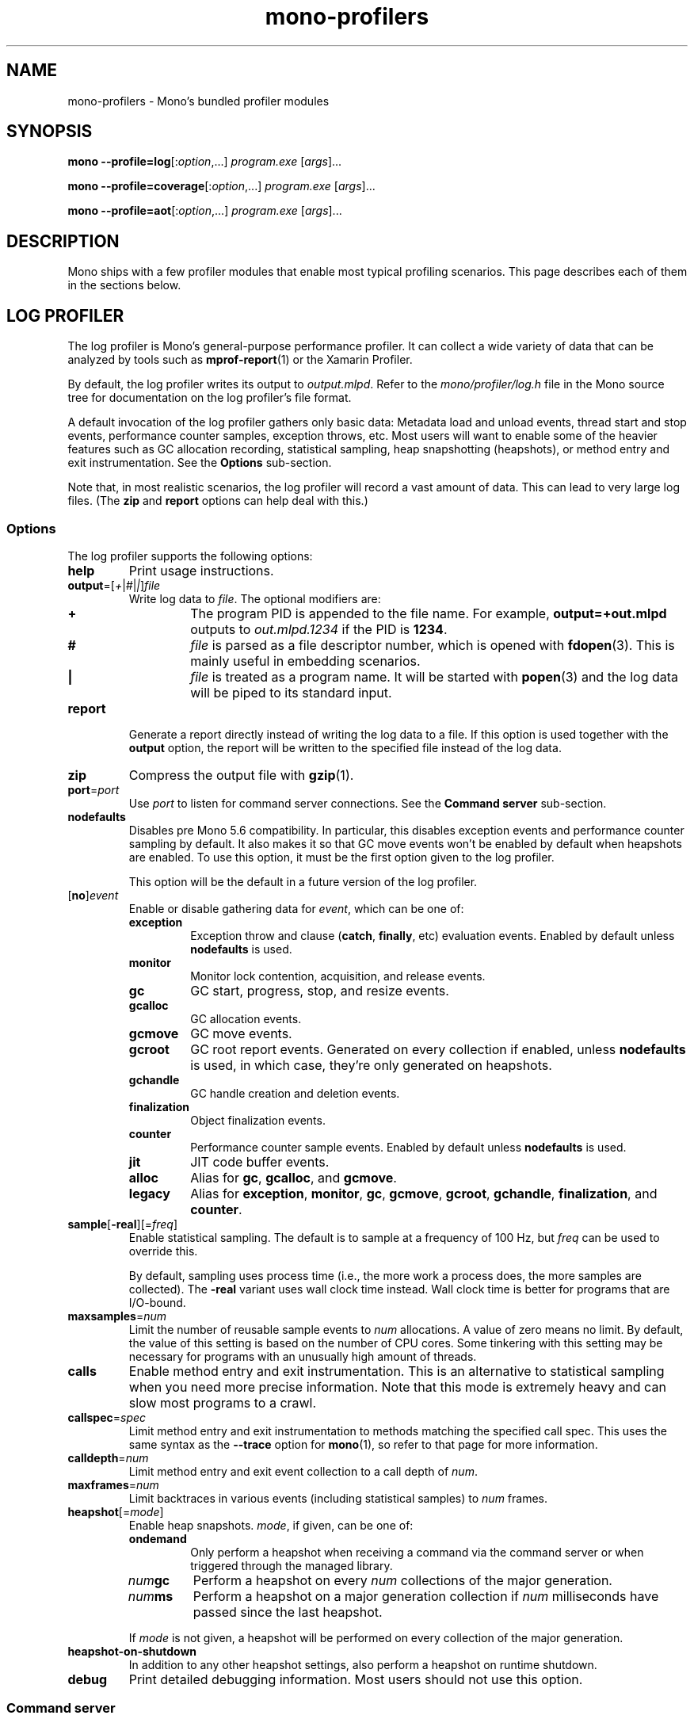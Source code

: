 .TH mono-profilers 1
.SH NAME
mono\-profilers \- Mono's bundled profiler modules
.SH SYNOPSIS
\fBmono\ \-\-profile=log\fR[:\fIoption\fR,...] \fIprogram.exe\fR [\fIargs\fR]...
.PP
\fBmono\ \-\-profile=coverage\fR[:\fIoption\fR,...] \fIprogram.exe\fR [\fIargs\fR]...
.PP
\fBmono\ \-\-profile=aot\fR[:\fIoption\fR,...] \fIprogram.exe\fR [\fIargs\fR]...
.SH DESCRIPTION
Mono ships with a few profiler modules that enable most typical
profiling scenarios. This page describes each of them in the sections
below.
.SH LOG PROFILER
The log profiler is Mono's general-purpose performance profiler. It
can collect a wide variety of data that can be analyzed by tools such
as \fBmprof\-report\fR(1) or the Xamarin Profiler.
.PP
By default, the log profiler writes its output to \fIoutput.mlpd\fR.
Refer to the \fImono/profiler/log.h\fR file in the Mono source tree
for documentation on the log profiler's file format.
.PP
A default invocation of the log profiler gathers only basic data:
Metadata load and unload events, thread start and stop events,
performance counter samples, exception throws, etc. Most users will
want to enable some of the heavier features such as GC allocation
recording, statistical sampling, heap snapshotting (heapshots), or
method entry and exit instrumentation. See the \fBOptions\fR
sub-section.
.PP
Note that, in most realistic scenarios, the log profiler will record
a vast amount of data. This can lead to very large log files. (The
\fBzip\fR and \fBreport\fR options can help deal with this.)
.SS Options
The log profiler supports the following options:
.TP
\fBhelp\fR
Print usage instructions.
.TP
\fBoutput\fR=[\fI+\fR|\fI#\fR|\fI|\fR]\fIfile\fR
Write log data to \fIfile\fR. The optional modifiers are:
.RS
.ne 8
.TP
\fB+\fR
The program PID is appended to the file name. For example,
\fBoutput=+out.mlpd\fR outputs to \fIout.mlpd.1234\fR if the PID is
\fB1234\fR.
.TP
\fB#\fR
\fIfile\fR is parsed as a file descriptor number, which is opened
with \fBfdopen\fR(3). This is mainly useful in embedding scenarios.
.TP
\fB|\fR
\fIfile\fR is treated as a program name. It will be started with
\fBpopen\fR(3) and the log data will be piped to its standard input.
.RE
.TP
\fBreport\fR
Generate a report directly instead of writing the log data to a file.
If this option is used together with the \fBoutput\fR option, the
report will be written to the specified file instead of the log data.
.TP
\fBzip\fR
Compress the output file with \fBgzip\fR(1).
.TP
\fBport\fR=\fIport\fR
Use \fIport\fR to listen for command server connections. See the
\fBCommand server\fR sub-section.
.TP
\fBnodefaults\fR
Disables pre Mono 5.6 compatibility. In particular, this disables
exception events and performance counter sampling by default. It also
makes it so that GC move events won't be enabled by default when
heapshots are enabled. To use this option, it must be the first
option given to the log profiler.
.IP
This option will be the default in a future version of the log
profiler.
.TP
[\fBno\fR]\fIevent\fR
Enable or disable gathering data for \fIevent\fR, which can be one
of:
.RS
.TP
\fBexception\fR
Exception throw and clause (\fBcatch\fR, \fBfinally\fR, etc)
evaluation events. Enabled by default unless \fBnodefaults\fR is
used.
.TP
\fBmonitor\fR
Monitor lock contention, acquisition, and release events.
.TP
\fBgc\fR
GC start, progress, stop, and resize events.
.TP
\fBgcalloc\fR
GC allocation events.
.TP
\fBgcmove\fR
GC move events.
.TP
\fBgcroot\fR
GC root report events. Generated on every collection if enabled,
unless \fBnodefaults\fR is used, in which case, they're only
generated on heapshots.
.TP
\fBgchandle\fR
GC handle creation and deletion events.
.TP
\fBfinalization\fR
Object finalization events.
.TP
\fBcounter\fR
Performance counter sample events. Enabled by default unless
\fBnodefaults\fR is used.
.TP
\fBjit\fR
JIT code buffer events.
.TP
\fBalloc\fR
Alias for \fBgc\fR, \fBgcalloc\fR, and \fBgcmove\fR.
.TP
\fBlegacy\fR
Alias for \fBexception\fR, \fBmonitor\fR, \fBgc\fR, \fBgcmove\fR,
\fBgcroot\fR, \fBgchandle\fR, \fBfinalization\fR, and \fBcounter\fR.
.RE
.TP
\fBsample\fR[\fB\-real\fR][=\fIfreq\fR]
Enable statistical sampling. The default is to sample at a frequency
of 100 Hz, but \fIfreq\fR can be used to override this.
.IP
By default, sampling uses process time (i.e., the more work a process
does, the more samples are collected). The \fB-real\fR variant uses
wall clock time instead. Wall clock time is better for programs that
are I/O-bound.
.TP
\fBmaxsamples\fR=\fInum\fR
Limit the number of reusable sample events to \fInum\fR allocations.
A value of zero means no limit. By default, the value of this setting
is based on the number of CPU cores. Some tinkering with this setting
may be necessary for programs with an unusually high amount of
threads.
.TP
\fBcalls\fR
Enable method entry and exit instrumentation. This is an alternative
to statistical sampling when you need more precise information. Note
that this mode is extremely heavy and can slow most programs to a
crawl.
.TP
\fBcallspec\fR=\fIspec\fR
Limit method entry and exit instrumentation to methods matching the
specified call spec. This uses the same syntax as the \fB--trace\fR
option for \fBmono\fR(1), so refer to that page for more information.
.TP
\fBcalldepth\fR=\fInum\fR
Limit method entry and exit event collection to a call depth of
\fInum\fR.
.TP
\fBmaxframes\fR=\fInum\fR
Limit backtraces in various events (including statistical samples) to
\fInum\fR frames.
.TP
\fBheapshot\fR[=\fImode\fR]
Enable heap snapshots. \fImode\fR, if given, can be one of:
.RS
.TP
\fBondemand\fR
Only perform a heapshot when receiving a command via the command
server or when triggered through the managed library.
.TP
\fInum\fR\fBgc\fR
Perform a heapshot on every \fInum\fR collections of the major
generation.
.TP
\fInum\fR\fBms\fR
Perform a heapshot on a major generation collection if \fInum\fR
milliseconds have passed since the last heapshot.
.RE
.IP
If \fImode\fR is not given, a heapshot will be performed on every
collection of the major generation.
.TP
\fBheapshot-on-shutdown\fR
In addition to any other heapshot settings, also perform a heapshot
on runtime shutdown.
.TP
\fBdebug\fR
Print detailed debugging information. Most users should not use this
option.
.SS Command server
The log profiler features a simple command server that currently is
only used to trigger manual heapshots (typcally when using the
on-demand mode, but also usable with the other modes). A random port
will be used to listen for connections unless the \fBport\fR option
is used. To trigger a heapshot, open a TCP connection to the command
server and send the C string \fB"heapshot\\n"\fR.
.PP
The command server supports multiple simultaneous connections.
.SS Managed library
The log profiler comes with a managed library called
\fBMono.Profiler.Log\fR. This library allows easily reading log files
in managed code (e.g., C#) as well as interacting with the profiler
at run-time.
.PP
With the ability to easily read log files, users can write all sorts
of interesting analyses that might not be provided by the standard
tools (e.g., \fBmprof\-report\fR(1)).
.PP
The \fBLogProfiler\fR class allows users to reconfigure profiler
settings at run-time. For example, certain event types can be toggled
on or off, the mode and frequency of heapshots and sampling can be
changed, etc. Heapshots can also be triggered manually.
.PP
To use this library, simply pass \fB\-r:Mono.Profiler.Log\fR when
compiling your code.
.SS Example
Collect GC allocation and sampling data for a program, then generate
a report:
.PP
.nf
.RS
mono \-\-profile=log:alloc,sample program.exe
mprof\-report output.mlpd
.RE
.fi
.PP
Perform a heapshot on every 5th collection and generate a report
directly:
.PP
.nf
.RS
mono \-\-profile=log:heapshot=5gc,report program.exe
.RE
.fi
.PP
.SH COVERAGE PROFILER
The code coverage profiler collects information about how often code
paths are executed. This is done by instrumenting JIT-compiled code
at all sequence points. On program exit, the coverage profiler
collects all execution count information and outputs it to an XML
file. The main use case for the coverage profiler is unit testing: By
running unit test suites with the coverage profiler, it is possible
to determine whether the unit tests actually cover all the code that
they should.
.PP
By default, the coverage profiler writes its output to
\fIcoverage.xml\fR. Refer to the \fImono/profiler/coverage.c\fR file
in the Mono source tree for documentation on the schema.
.PP
Please note that the coverage profiler currently does not support
instrumenting AOT-compiled code. When collecting coverage data, one
may wish to run Mono with the \fB-O=-aot\fR option to disable loading
AOT-compiled code.
.SS Options
The coverage profiler supports the following options:
.TP
\fBhelp\fR
Print usage instructions.
.TP
\fBoutput\fR=[\fI+\fR|\fI#\fR|\fI|\fR]\fIfile\fR
Write coverage data to \fIfile\fR. The optional modifiers are:
.RS
.ne 8
.TP
\fB+\fR
The program PID is appended to the file name. For example,
\fBoutput=+cov.xml\fR outputs to \fIcov.xml.1234\fR if the PID is
\fB1234\fR.
.TP
\fB#\fR
\fIfile\fR is parsed as a file descriptor number, which is opened
with \fBfdopen\fR(3). This is mainly useful in embedding scenarios.
.TP
\fB|\fR
\fIfile\fR is treated as a program name. It will be started with
\fBpopen\fR(3) and the coverage data will be piped to its standard
input.
.RE
.TP
\fBcovfilter-file\fR=\fIfile\fR
Supply a coverage filter file. This option can be given multiple
times. See the \fBFilter files\fR sub-section.
.SS Filter files
Filter files can be used to pick and choose which types should be
considered for coverage instrumentation. A filter file consists of a
series of lines of the form:
.PP
.nf
.RS
\fB+\fR|\fB\-\fR\fB[\fR\fIimage_name\fR\fB]\fR\fItype_name_prefix\fR
.RE
.fi
.PP
Here, \fIimage_name\fR is something like \fBmscorlib\fR.
\fItype_name_prefix\fR can be something like \fBSystem.Int32\fR for
a specific type or \fBSystem.App\fR to pick all types starting with
\fBApp\fR in the \fBSystem\fR namespace.
.PP
Lines starting with \fB+\fR indicate that a type should be
instrumented for coverage, whereas lines starting with \fB\-\fR
indicate the opposite. Lines starting with \fB+\fR always override
lines starting with \fB\-\fR regardless of the order they appear in.
.PP
Lines not starting with either character are ignored. This can be
used to write comments. For example, this is a valid file:
.PP
.nf
.RS
# Ignore coverage in network-related code, except HTTP client code.
-[MyProgram]MyProgram.Net
+[MyProgram]MyProgram.Net.Http.HttpClient
.RE
.fi
.SS Example
Coverage data for a program can be collected like this:
.PP
.nf
.RS
mono \-O=\-aot \-\-profile=coverage:output=cov.xml program.exe
.RE
.fi
.PP
\fIcov.xml\fR will now contain the coverage data.
.SH AOT PROFILER
The AOT profiler will record which generic instantiations a program
makes use of and save the information to a specified file. This data
can then be used by the AOT compiler to compile those generic
instantiations ahead of time to reduce program startup time.
.PP
By default, the AOT profiler writes its output to
\fIoutput.aotprofile\fR. Refer to the \fImono/profiler/aot.h\fR file
in the Mono source tree for documentation on the AOT profiler's file
format.
.SS Options
The AOT profiler supports the following options:
.TP
\fBhelp\fR
Print usage instructions.
.TP
\fBoutput\fR=[\fI+\fR|\fI#\fR|\fI|\fR]\fIfile\fR
Write output data to \fIfile\fR. The optional modifiers are:
.RS
.ne 8
.TP
\fB+\fR
The program PID is appended to the file name. For example,
\fBoutput=+out.aotprofile\fR outputs to \fIout.aotprofile.1234\fR if
the PID is \fB1234\fR.
.TP
\fB#\fR
\fIfile\fR is parsed as a file descriptor number, which is opened
with \fBfdopen\fR(3). This is mainly useful in embedding scenarios.
.TP
\fB|\fR
\fIfile\fR is treated as a program name. It will be started with
\fBpopen\fR(3) and the log data will be piped to its standard input.
.RE
.TP
\fBverbose\fR
Print detailed debugging information. Most users should not use this
option.
.SS Example
A profile can be collected and used like this:
.PP
.nf
.RS
mono \-\-profile=aot:output=program.aotprofile program.exe
mono \-\-aot=profile=program.aotprofile program.exe
mono program.exe
.RE
.fi
.PP
.SH SEE ALSO
\fBmono\fR(1), \fBmprof\-report\fR(1)
